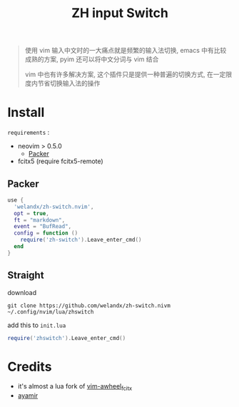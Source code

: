 #+TITLE: ZH input Switch

#+begin_quote
使用 vim 输入中文时的一大痛点就是频繁的输入法切换, emacs 中有比较成熟的方案, pyim 还可以将中文分词与 vim 结合

vim 中也有许多解决方案, 这个插件只是提供一种普遍的切换方式, 在一定限度内节省切换输入法的操作
#+end_quote

* Install
=requirements= :
- neovim > 0.5.0
  - [[https://github.com/wbthomason/packer.nvim.git][Packer]]
- fcitx5 (require fcitx5-remote)

** Packer
#+begin_src lua
  use {
    'welandx/zh-switch.nvim',
    opt = true,
    ft = "markdown",
	event = "BufRead",
    config = function ()
      require('zh-switch').Leave_enter_cmd()
    end
  }
#+end_src

** Straight
download
#+begin_src shell
git clone https://github.com/welandx/zh-switch.nivm ~/.config/nvim/lua/zhswitch
#+end_src

add this to =init.lua=
#+begin_src lua
require('zhswitch').Leave_enter_cmd()
#+end_src

* Credits
- it's almost a lua fork of [[https://github.com/xiaolulua/vim-awheel_fcitx][vim-awheel_fcitx]]
- [[https://github.com/ayamir][ayamir]]
